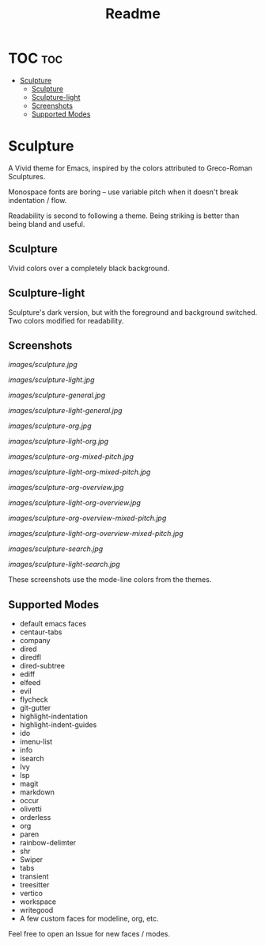 #+TITLE: Readme
#+HTML: <a href="https://melpa.org/#/sculpture-themes"><img src="https://melpa.org/packages/sculpture-themes-badge.svg"></a>
#+HTML: <img src="images/header.jpg" align="center">

* TOC :toc:
- [[#sculpture][Sculpture]]
  - [[#sculpture-1][Sculpture]]
  - [[#sculpture-light][Sculpture-light]]
  - [[#screenshots][Screenshots]]
  - [[#supported-modes][Supported Modes]]

* Sculpture

A Vivid theme for Emacs, inspired by the colors attributed to Greco-Roman Sculptures.

Monospace fonts are boring -- use variable pitch when it doesn't break indentation / flow.

Readability is second to following a theme.  Being striking is better than being bland and useful.

** Sculpture

Vivid colors over a completely black background.

** Sculpture-light

Sculpture's dark version, but with the foreground and background switched.  Two colors modified for readability.

** Screenshots

[[images/sculpture.jpg]]

[[images/sculpture-light.jpg]]

[[images/sculpture-general.jpg]]

[[images/sculpture-light-general.jpg]]

[[images/sculpture-org.jpg]]

[[images/sculpture-light-org.jpg]]

[[images/sculpture-org-mixed-pitch.jpg]]

[[images/sculpture-light-org-mixed-pitch.jpg]]

[[images/sculpture-org-overview.jpg]]

[[images/sculpture-light-org-overview.jpg]]

[[images/sculpture-org-overview-mixed-pitch.jpg]]

[[images/sculpture-light-org-overview-mixed-pitch.jpg]]

[[images/sculpture-search.jpg]]

[[images/sculpture-light-search.jpg]]

These screenshots use the mode-line colors from the themes.

** Supported Modes

+ default emacs faces
+ centaur-tabs
+ company
+ dired
+ diredfl
+ dired-subtree
+ ediff
+ elfeed
+ evil
+ flycheck
+ git-gutter
+ highlight-indentation
+ highlight-indent-guides
+ ido
+ imenu-list
+ info
+ isearch
+ Ivy
+ lsp
+ magit
+ markdown
+ occur
+ olivetti
+ orderless
+ org
+ paren
+ rainbow-delimter
+ shr
+ Swiper
+ tabs
+ transient
+ treesitter
+ vertico
+ workspace
+ writegood
+ A few custom faces for modeline, org, etc.

Feel free to open an Issue for new faces / modes.

